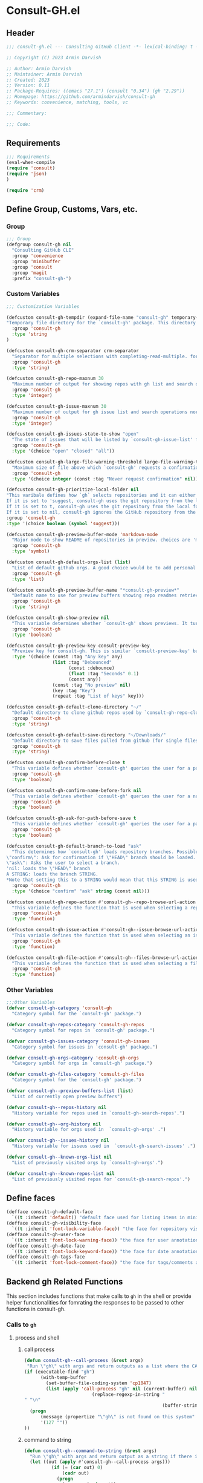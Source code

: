 #+PROPERTY: header-args:emacs-lisp :results none :mkdirp yes :link yes :tangle ./consult-gh.el

* Consult-GH.el
** Header
#+begin_src emacs-lisp
;;; consult-gh.el --- Consulting GitHub Client -*- lexical-binding: t -*-

;; Copyright (C) 2023 Armin Darvish

;; Author: Armin Darvish
;; Maintainer: Armin Darvish
;; Created: 2023
;; Version: 0.11
;; Package-Requires: ((emacs "27.1") (consult "0.34") (gh "2.29"))
;; Homepage: https://github.com/armindarvish/consult-gh
;; Keywords: convenience, matching, tools, vc

;;; Commentary:

;;; Code:

#+end_src
** Requirements
#+begin_src emacs-lisp
;;; Requirements
(eval-when-compile
(require 'consult)
(require 'json)
)

(require 'crm)

#+end_src

** Define Group, Customs, Vars, etc.
*** Group
#+begin_src emacs-lisp
;;; Group
(defgroup consult-gh nil
  "Consulting GitHub CLI"
  :group 'convenience
  :group 'minibuffer
  :group 'consult
  :group 'magit
  :prefix "consult-gh-")
#+end_src

*** Custom Variables
#+begin_src emacs-lisp
;;; Customization Variables

(defcustom consult-gh-tempdir (expand-file-name "consult-gh" temporary-file-directory)
"Temporary file directory for the `consult-gh' package. This directory is used for storing temporary files when pulling files for viewing"
  :group 'consult-gh
  :type 'string
)

(defcustom consult-gh-crm-separator crm-separator
  "Separator for multiple selections with completing-read-multiple. for more info see `crm-separator'. Uses crm-separator for default."
  :group 'consult-gh
  :type 'string)

(defcustom consult-gh-repo-maxnum 30
  "Maximum number of output for showing repos with gh list and search operations normally passed to \"--limit\" in the command line. The default is set to gh's default number which is 30"
  :group 'consult-gh
  :type 'integer)

(defcustom consult-gh-issue-maxnum 30
  "Maximum number of output for gh issue list and search operations normally passed to \"--limit\" in the command line. The default is set to gh's default number which is 30"
  :group 'consult-gh
  :type 'integer)

(defcustom consult-gh-issues-state-to-show "open"
  "The state of issues that will be listed by `consult-gh-issue-list' functions. This is what is passed to \"--state\" argument in the command line when runing `gh issue list`. The possible options are \"open\", \"closed\" or\"all\". The default value is, \"open\", the same s `gh` default value."
  :group 'consult-gh
  :type '(choice "open" "closed" "all"))

(defcustom consult-gh-large-file-warning-threshold large-file-warning-threshold
  "Maximum size of file above which `consult-gh' requests a confirmation for previewing, opening or saving the file. Default value is set by `large-file-warning-threshold'."
  :group 'consult-gh
  :type '(choice integer (const :tag "Never request confirmation" nil)))

(defcustom consult-gh-prioritize-local-folder nil
"This varibale defines how `gh` selects repositories and it can either be the symbol 'suggest or a a boolean.
If it is set to 'suggest, consult-gh uses the git repository from the local folder (a.k.a. `default-directory'), if any, as the initial-input value for commands such as `consult-gh-issue-list' or `consult-gh-find-file'.
If it is set to t, consult-gh uses the git repository from the local folder (a.k.a. `default-directory'), if any, instead of querying the user and if there is no GitHub repository in the current folder falls back on querying the user for those commands.
If it is set to nil, consult-gh ignores the GitHub repository from the local folder (a.k.a. `default-directory') and always queris the user to chose a repository for those commands."
:group 'consult-gh
:type '(choice boolean (symbol 'suggest)))

(defcustom consult-gh-preview-buffer-mode 'markdown-mode
  "Major mode to show README of repositories in preview. choices are 'markdown-mode or 'org-mode"
  :group 'consult-gh
  :type 'symbol)

(defcustom consult-gh-default-orgs-list (list)
  "List of default github orgs. A good choice would be to add personal accounts or frequently visited github accounts to this list"
  :group 'consult-gh
  :type 'list)

(defcustom consult-gh-preview-buffer-name "*consult-gh-preview*"
  "Default name to use for preview buffers showing repo readmes retrieved by \"gh repo view\"."
  :group 'consult-gh
  :type 'string)

(defcustom consult-gh-show-preview nil
  "This variable determines whether `consult-gh' shows previews. It turns previews on/off globally for all categories: repos, issues, files."
  :group 'consult-gh
  :type 'boolean)

(defcustom consult-gh-preview-key consult-preview-key
  "Preview key for consult-gh. This is similar `consult-preview-key' but explicitly for consult-gh and it is used by all categories: repos, issues, files in consult-gh. Commands that use this include `consult-gh-orgs', `consult-gh-search-repos', `consult-gh-issue-list',`consult-gh-find-file', and etc."
  :type '(choice (const :tag "Any key" any)
                 (list :tag "Debounced"
                       (const :debounce)
                       (float :tag "Seconds" 0.1)
                       (const any))
                 (const :tag "No preview" nil)
                 (key :tag "Key")
                 (repeat :tag "List of keys" key)))

(defcustom consult-gh-default-clone-directory "~/"
  "Default directory to clone github repos used by `consult-gh-repo-clone' and `consult-gh--repo-clone-action'."
  :group 'consult-gh
  :type 'string)

(defcustom consult-gh-default-save-directory "~/Downloads/"
  "Default directory to save files pulled from github (for single files and not cloning repositories) used by `consult-gh--files-save-file-action'."
  :group 'consult-gh
  :type 'string)

(defcustom consult-gh-confirm-before-clone t
  "This variable defines whether `consult-gh' queries the user for a path and a name before cloning a repo or uses the default directory and package name. It's useful to set this to nil when cloning multiple repos all at once frequently."
  :group 'consult-gh
  :type 'boolean)

(defcustom consult-gh-confirm-name-before-fork nil
  "This variable defines whether `consult-gh' queries the user for a name before forking a repo or uses the default repo name. By default it is set to nil."
  :group 'consult-gh
  :type 'boolean)

(defcustom consult-gh-ask-for-path-before-save t
  "This variable defines whether `consult-gh' queries the user for a path before saving a file or uses the default directory and `buffer-file-name'. It may be useful to set this to nil if saving multiple files all at once frequently."
  :group 'consult-gh
  :type 'boolean)

(defcustom consult-gh-default-branch-to-load "ask"
  "This determines how `consult-gh' loads repository branches. Possible Values are:
\"confirm\": Ask for confirmation if \"HEAD\" branch should be loaded. If the nswer is no, then the user gets to chose a different branch.
\"ask\": Asks the user to select a branch.
'nil: loads the \"HEAD\" branch
A STRING: loads the branch STRING.
,*Note that setting this to a STRING would mean that this STRING is used for any repository that is fetched with `consult-gh' and if the branch does not exist, it will cause an error. Therefore using a STRING is not recommended as a general case but in temporary settings where one is sure the branch exists on the repositories being fetched.*"
  :group 'consult-gh
  :type '(choice "confirm" "ask" string (const nil)))

(defcustom consult-gh-repo-action #'consult-gh--repo-browse-url-action
  "This variable defines the function that is used when selecting a repo. By default it is bound to `consult-gh--repo-browse-url-action', but can be changed to other actions such as `Consult-gh--repo-browse-files-action', `consult-gh--repo-view-action' `consult-gh--repo-clone-action', `consult-gh--repo-fork-action' or any other user-defined function that follows patterns similar to those."
  :group 'consult-gh
  :type 'function)

(defcustom consult-gh-issue-action #'consult-gh--issue-browse-url-action
  "This variable defines the function that is used when selecting an issue. By default it is bound to `consult-gh--issue-browse-url-action', but can be changed to other actions such as `consult-gh--issue-view-action' or similar user-defined custom actions."
  :group 'consult-gh
  :type 'function)

(defcustom consult-gh-file-action #'consult-gh--files-browse-url-action
  "This variable defines the function that is used when selecting a file. By default it is bound to `consult-gh--browse-files-url-action',but can be changed to other actions such as `consult-gh--files-view-action', `consult-gh--files-save-file-action', or similar user-defined custom actions"
  :group 'consult-gh
  :type 'function)
#+end_src

*** Other Variables
#+begin_src emacs-lisp
;;;Other Variables
(defvar consult-gh-category 'consult-gh
  "Category symbol for the `consult-gh' package.")

(defvar consult-gh-repos-category 'consult-gh-repos
  "Category symbol for repos in `consult-gh' package.")

(defvar consult-gh-issues-category 'consult-gh-issues
  "Category symbol for issues in `consult-gh' package.")

(defvar consult-gh-orgs-category 'consult-gh-orgs
  "Category symbol for orgs in `consult-gh' package.")

(defvar consult-gh-files-category 'consult-gh-files
  "Category symbol for the `consult-gh' package.")

(defvar consult-gh--preview-buffers-list (list)
  "List of currently open preview buffers")

(defvar consult-gh--repos-history nil
  "History variable for repos used in `consult-gh-search-repos'.")

(defvar consult-gh--org-history nil
  "History variable for orgs used in  `consult-gh-orgs' .")

(defvar consult-gh--issues-history nil
  "History variable for isseus used in  `consult-gh-search-issues' .")

(defvar consult-gh--known-orgs-list nil
  "List of previously visited orgs by `consult-gh-orgs'.")

(defvar consult-gh--known-repos-list nil
  "List of previously visited repos for `consult-gh-search-repos'.")
#+end_src

** Define faces
#+begin_src emacs-lisp
(defface consult-gh-default-face
  `((t :inherit 'default)) "default face used for listing items in minibuffer by `consult-gh'.")
(defface consult-gh-visibility-face
  `((t :inherit 'font-lock-variable-face)) "the face for repository visibility annotation in minibuffer by `consult-gh'. by default inherits from font-lock-variable-face")
(defface consult-gh-user-face
  `((t :inherit 'font-lock-warning-face)) "the face for user annotation in minibuffer by `consult-gh'. by default inherits from font-lock-warning-face")
(defface consult-gh-date-face
  `((t :inherit 'font-lock-keyword-face)) "the face for date annotation in minibuffer by `consult-gh'. by default inherits from font-lock-keyword-face")
(defface consult-gh-tags-face
  `((t :inherit 'font-lock-comment-face)) "the face for tags/comments annotation in minibuffer by `consult-gh'. by default inherits from font-lock-comment-face")
#+end_src

** Backend gh Related Functions
This section includes functions that make calls to =gh= in the shell or provide helper functionalities for fomrating the responses to be passed to other functions in consult-gh.

*** Calls to =gh=
**** process and shell
***** call process
#+begin_src emacs-lisp
(defun consult-gh--call-process (&rest args)
 "Run \"gh\" with args and return outputs as a list where the CAR is exit status (e.g. 0 means success and non-zero means error) and CADR is the output. If gh is not found we return '(127 \"\") and a message saying \"gh\" is not found."
(if (executable-find "gh")
      (with-temp-buffer
        (set-buffer-file-coding-system 'cp1047)
        (list (apply 'call-process "gh" nil (current-buffer) nil args)
                         (replace-regexp-in-string "" "\n"
                                                   (buffer-string))))
  (progn
      (message (propertize "\"gh\" is not found on this system" 'face 'warning))
      '(127 ""))
))

#+end_src
***** command to string
#+begin_src emacs-lisp
(defun consult-gh--command-to-string (&rest args)
  "Run \"gh\" with args and return output as a string if there is no error. If there are erros pass them to *Messages*."
  (let ((out (apply #'consult-gh--call-process args)))
          (if (= (car out) 0)
              (cadr out)
            (progn
              (message (cadr out))
              nil)
            )))
#+end_src
**** api calls
***** get json
#+begin_src emacs-lisp
(defun consult-gh--api-get-json (arg)
"Makes a github api call to get response in json format by passing the arg (e.g. a github api url) to \"gh api -H Accept:application/vnd.github+json\" command."
  (consult-gh--call-process "api" "-H" "Accept: application/vnd.github+json" arg))
#+end_src
***** json to table conversion
#+begin_src emacs-lisp
(defun consult-gh--api-json-to-hashtable (json &optional key)
"Converts a json object to a hashtable with lists for arrays and symbols for keys."
  (let ((json-object-type 'hash-table)
        (json-array-type 'list)
        (json-key-type 'keyword)
        (json-false :false))
    (if key
        (gethash key (json-read-from-string json))
      (json-read-from-string json))))
#+end_src
**** get login username
#+begin_src emacs-lisp
(defun consult-gh--get-current-username ()
"Gets the currently logged in user by running `gh api user` and returning the login field."
 (consult-gh--api-json-to-hashtable (cadr (consult-gh--api-get-json "user")) :login))
#+end_src
**** get GitHub repo name in the current directory
#+begin_src emacs-lisp
(defun consult-gh--get-repo-from-directory (&optional dir)
"Returns the full name of the GitHub repository in the current folder (a.k.a. `default-directory') in the format \"[HOST/]OWNER/REPO\" if any, otherwise returns nil."
(let* ((default-directory (or dir default-directory))
      (response (consult-gh--call-process "repo" "view" "--json" "nameWithOwner" "--jq" ".nameWithOwner")))
(if (eq (car response) 0)
    (if (not (string-empty-p (cadr response)))
    (string-trim (cadr response))
    nil)
  nil)
))
#+end_src
*** Formating Output
**** output string clean up
#+begin_src emacs-lisp
(defun consult-gh--output-cleanup (string)
"Remove non UTF-8 characters if any in the string. For example, this is used in `consult-gh--repo-clone-action' and `consult-gh--repo-fork-action' to clean up the string before passing it to other functions."
  (string-join
   (delq nil (mapcar (lambda (ch) (encode-coding-char ch 'utf-8 'unicode))
                     string))))
#+end_src
**** markdown to org-mode conversion
***** footnotes
#+begin_src emacs-lisp
(defun consult-gh--markdown-to-org-footnotes (&optional buffer)
"Convert markdown style footnotes to org-mode style footnotes by regexp replacements."
  (let ((buffer (or buffer (current-buffer))))
    (with-current-buffer buffer
      (save-mark-and-excursion
        (save-restriction
          (goto-char (point-max))
          (insert "\n")
          (while (re-search-backward "^\\[\\([^fn].*\\)\\]:" nil t)
            (replace-match "[fn:\\1] ")))))
    nil))
#+end_src

***** convert markers and emphasis
#+begin_src emacs-lisp
(defun consult-gh--markdown-to-org-emphasis (&optional buffer)
"Convert markdown style emphasis to org-mode style emphasis by regexp replacements."
  (let ((buffer (or buffer (current-buffer))))
    (with-current-buffer buffer
      (save-mark-and-excursion
        (save-restriction
          (goto-char (point-min))
          (when (re-search-forward "^-\\{2\\}$" nil t)
          (delete-char -2)
          (insert "=================================\n")
          (replace-regexp "\\(^[a-zA-Z]+:[[:blank:]]\\)" "#+\\1" nil 0 (point-marker) nil nil))
          (while (re-search-forward "#\\|\\*\\{1,2\\}\\(?1:.+?\\)\\*\\{1,2\\}|_\\{1,2\\}\\(?2:.+?\\)_\\{1,2\\}\\|`\\(?3:[^`].+?\\)`\\|```\\(?4:.*\n\\)\\(?5:[^`]*\\)```" nil t)
            (pcase (match-string-no-properties 0)
              ("#" (if (looking-at "#\\|[[:blank:]]")
                       (progn
                         (delete-char -1)
                         (insert "*"))))

              ((pred (lambda (el) (string-match-p "\\*\\{1\\}[^\\*]*?\\*\\{1\\}" el)))
               (replace-match "/\\1/"))

              ((pred (lambda (el) (string-match-p "\\*\\{2\\}.+?\\*\\{2\\}" el)))
               (replace-match "*\\1*"))

              ((pred (lambda (el) (string-match-p "_\\{1\\}[^_]*?_\\{1\\}" el)))
               (replace-match "/\\2/"))

              ((pred (lambda (el) (string-match-p "_\\{2\\}.+?_\\{2\\}" el)))
               (replace-match "*\\2*"))

              ((pred (lambda (el) (string-match-p "`[^`].+?`" el)))
               (replace-match "=\\3="))

              ((pred (lambda (el) (string-match-p "```.*\n[^`]*```" el)))
               (replace-match "#+begin_src \\4\n\\5\n#+end_src\n")))))))
    nil))
#+end_src
***** convert links
#+begin_src emacs-lisp
(defun consult-gh--markdown-to-org-links (&optional buffer)
"Convert markdown links to org-mode links by regexp replacements."
  (let ((buffer (or buffer (current-buffer))))
    (with-current-buffer buffer
      (save-mark-and-excursion
        (save-restriction
          (goto-char (point-min))
          (while (re-search-forward "\\[\\(?1:.+?\\)\\]\\[\\]\\{1\\}\\|\\[\\(?2:.[^\\[]+?\\)\\]\\[\\(?3:.[^\\[]+?\\)\\]\\{1\\}\\|\\[\\(?4:.+?\\)\\]\(#\\(?5:.+?\\)\)\\{1\\}\\|.\\[\\(?6:.+?\\)\\]\(\\(?7:[^#].+?\\)\)\\{1\\}" nil t)
            (pcase (match-string-no-properties 0)
              ((pred (lambda (el) (string-match-p "\\[.+?\\]\\[\\]\\{1\\}" el)))
               (replace-match "[fn:\\1]"))

              ((pred (lambda (el) (string-match-p "\\[.[^\\[]+?\\]\\[.[^\\[]+?\\]\\{1\\}" el)))
               (replace-match "\\2 [fn:\\3]"))

              ((pred (lambda (el) (string-match-p "\\[.+?\\]\(#.+?\)\\{1\\}" el)))
               (replace-match "[[*\\5][\\4]]"))

              ((pred (lambda (el) (string-match-p "!\\[.*\\]\([^#].*\)" el)))
               (replace-match "[[\\7][\\6]]"))

              ((pred (lambda (el) (string-match-p "[[:blank:]]\\[.*\\]\([^#].*\)" el)))
               (replace-match " [[\\7][\\6]]"))))

          (goto-char (point-min))
          (while
              (re-search-forward
               "\\[fn:\\(.+?\\)\\]\\{1\\}" nil t)
            (pcase (match-string 0)
              ((pred (lambda (el) (string-match-p "\\[fn:.+?[[:blank:]].+?\\]\\{1\\}" (substring-no-properties el))))
               (progn
                 (replace-regexp-in-region "[[:blank:]]" "_" (match-beginning 1) (match-end 1)))))))))
    nil))
#+end_src
***** convert everything
#+begin_src emacs-lisp
(defun consult-gh--markdown-to-org (&optional buffer)
  "Convert from markdown format to org-mode format. This is used for viewing repos (a.k.a. fetching README file of repos) if `consult-gh-preview-buffer-mode' is set to 'org-mode."
  (let ((buffer (or buffer (get-buffer-create consult-gh-preview-buffer-name))))
    (with-current-buffer buffer
      (consult-gh--markdown-to-org-footnotes buffer)
      (consult-gh--markdown-to-org-emphasis buffer)
      (consult-gh--markdown-to-org-links buffer)
      (org-mode)
      (org-table-map-tables 'org-table-align t)
      (org-fold-show-all)
      (goto-char (point-min))))
  nil)
#+end_src

** Backend Functions for Consult-GH

This section contains all the functions that are used by the front-end interactive commands organized by the category of items (e.g. branches, files, repos, issues, ...) or the =gh= commands (e.g. search) that they use.

Under each category we have subentries for different type of functions including but not limited to:
- *list function(s):* get a list of items (formatted as list of propertized stringsto pass to =consult--read= or =consult--multi=)
- *action function(s):* that are used as action functions to be called on selected candidates
- *narrow function(s):* define how narrowing would work for the items in this category
- *state/preview function(s):* define how a state function to pass to =consult--read= or =consult--multi=, mainly to achieve previews.
- *group function(s):* define how items are grouped for each category. For example when looking at files, we want to group them by the name of the repo and the branch that is being viewed.
- *annotate function(s)*: define annotations for the items in each category for example for repositories we want annotations for the user, date and visibility, and for issues we want repo, status, tags and date

Other functions can also be defined under apropriate subentries ddepending on the needs for each category.

*** buffers handling
everything to do with handling buffers (such as preview buffers) that are created by consult-gh.
#+begin_src emacs-lisp
(defun consult-gh-kill-preview-buffers ()
"Kill all open preview buffers stored in `consult-gh--preview-buffers-list'. It asks for confirmation if the buffer is modified and removes the buffers that are killed from the list."
  (interactive)
  (when consult-gh--preview-buffers-list
    (mapcar (lambda (buff) (if (buffer-live-p buff)
                             (kill-buffer buff))
               (unless (buffer-live-p buff)
                             (setq consult-gh--preview-buffers-list (delete buff consult-gh--preview-buffers-list)))
               ) consult-gh--preview-buffers-list)
    )
)

#+end_src
*** branches
This section deals with fetching branches of repositories by using github API e.g. =gh api repos/armindarvish/consult-gh/branches=
**** list branches
#+begin_src emacs-lisp
(defun consult-gh--files-get-branches (repo)
"List branches of a repository in json format by passing repo and \"branches\" to `consult-gh--api-get-json'."
  (consult-gh--api-get-json (concat "repos/" repo "/branches")))

(defun consult-gh--files-branches-hashtable-to-list (table repo)
"Converts a hashtable containing repository branches to a list of propertized text. The hashtable can for example be obtained by converting the json object from `consult-gh--files-get-branches' to a hashtable by using `consult-gh--api-json-to-hashtable'."
    (mapcar (lambda (item) (propertize (gethash :name item) ':repo repo ':branch (gethash :name item) ':url (gethash :url item))) table))

(defun consult-gh--files-branches-list-items (repo)
"Gets a lit of propertized text that contains information about branches of the repository repo on GitHub by using  `consult-gh--files-get-branches', `consult-gh--files-branches-hashtable-to-list' and `consult-gh--api-json-to-hashtable'."
(let ((response (consult-gh--files-get-branches repo)))
  (if (eq (car response) 0)
      (consult-gh--files-branches-hashtable-to-list (consult-gh--api-json-to-hashtable (cadr response)) repo)
    (message (cadr response)))))
#+end_src

*** files
This section deals with fetching file trees and file contents of repositories by using github API e.g. =gh api repos/armindarvish/consult-gh/git/trees/main:?recursive=1=
**** list files items
#+begin_src emacs-lisp
(defun consult-gh--files-get-trees (repo &optional branch)
"Gets a recursive git \"tree\" of repo and branch in json object format by using `consult-gh--api-get-json'. "
  (let ((branch (or branch "HEAD")))
  (consult-gh--api-get-json (concat "repos/" repo "/git/trees/" branch ":?recursive=1"))))

(defun consult-gh--files-table-to-list (table repo &optional branch)
"converts a hashtable containing git tree information of repo and branch to list of propertized texts formatted properly to be sent to  `consult-gh-find-file'."
   (let ((branch (or branch "HEAD")))
    (mapcar (lambda (item) (propertize (gethash :path item) ':repo repo ':branch branch ':url (gethash :url item) ':path (gethash :path item) ':size (gethash :size item))) table)))

(defun consult-gh--files-list-items (repo &optional branch)
"Fetches a list of files in repo and branch from GitHub. The format ois propertized text that include informaiton about the file generated by `consult-gh--files-table-to-list'. This list can be passed to `consult-gh-find-file'."
(let* ((branch (or branch "HEAD"))
       (response (consult-gh--files-get-trees repo branch))
       )
  (if (eq (car response) 0)
     (delete-dups (sort (consult-gh--files-table-to-list (consult-gh--api-json-to-hashtable (cadr response) :tree) repo branch) 'string<))
    (message (cadr response)))))

(defun consult-gh--files-nodirectory-items (repo &optional branch)
"Fetches a list of files in repo and branch from GitHub. The format ois propertized text that include informaiton about the file generated by `consult-gh--files-table-to-list'. This list can be passed to `consult-gh-find-file'."
(let* ((branch (or branch "HEAD"))
       (items (consult-gh--files-list-items repo branch))
       )
  (mapcar (lambda (item) (unless (get-text-property 0 :size item) (setq items (delete item items)))) items)
  items))

#+end_src
**** file contents
#+begin_src emacs-lisp
(defun consult-gh--files-get-content (url)
"Fetches the contents of file at url retrieved from github api by `consult-gh--api-get-json' and decodes it into raw text."
  (let* ((response (consult-gh--api-get-json url))
        (content (if (eq (car response) 0) (consult-gh--api-json-to-hashtable (cadr response) :content)
                   nil)))
    (if content
        (base64-decode-string content)
      "")))

#+end_src
**** narrow
#+begin_src emacs-lisp
(defun consult-gh--files-narrow (item)
"Create narrowing function for items in `consult-gh-find-file' by the first letter of the name of the user/organization. for example \"a\" will be used for narrowing to files in the repo \"armindarvish\\consult-gh\"."
  (if (stringp item)
    (cons (string-to-char (substring-no-properties item)) (substring-no-properties item))))
#+end_src
**** actions
***** browse trees url
#+begin_src emacs-lisp
(defun consult-gh--files-browse-url-action ()
"The action function that gets a candidate from `consult-gh-find-file' and opens the url of the file in a browser. To use this as the default action in `consult-gh-find-file', set `consult-gh-file-action' to #'consult-gh--files-browse-url-action."
(lambda (cand)
  (let* ((path (substring-no-properties (get-text-property 0 ':path cand)))
        (repo (substring-no-properties (get-text-property 0 ':repo cand)))
        (branch (substring-no-properties (get-text-property 0 ':branch cand)))
        (url (concat (string-trim (consult-gh--command-to-string "browse" "--repo" repo "--no-browser")) "/blob/" branch "/" path)))
        (browse-url url))))
#+end_src
***** view file
#+begin_src emacs-lisp
(defun consult-gh--files-view (repo path url &optional no-select tempdir)
  "The action function that gets the \"path\" to a file within a \"repo\" and the \"url\" of the file on GitHub API and puts the contents in a temporary file buffer. It fethces the content from Github by `consult-gh--files-get-content' and insert it into a temporary file stored under `consult-gh-tempdir' in apropriate subdirectories for repo and branch. If the optional input no-select is nil, it switches to the buffer by find-file, otherwise it does not swith-to-buffer and only returns the name of the buffer.

repo is name of the repo in the format \"arimindarvish//consult-gh\"
path is the realtive path of the file to the root of repo
url is the url of the file as retrieved from GitHub API
no-select is aboolean for whether to swith-to-buffer or not
tempdir is the directory where the temporary file is saved

Output is the buffer visiting the file."
  (let* ((tempdir (or tempdir consult-gh-tempdir))
         (prefix (concat (file-name-sans-extension  (file-name-nondirectory path))))
         (suffix (concat "." (file-name-extension path)))
         (temp-file (expand-file-name path tempdir))
         (text (consult-gh--files-get-content url)))
         (make-directory (file-name-directory temp-file) t)
         (with-temp-file temp-file
           (insert text)
           (set-buffer-file-coding-system 'raw-text)
           )
         (if no-select
             (find-file-noselect temp-file)
           (progn
             (find-file temp-file)
            (add-to-list 'consult-gh--preview-buffers-list (current-buffer)))
         )))

(defun consult-gh--files-view-action ()
  "Default action to run on selected item in `consult-gh'."
  (lambda (cand)
    (let* ((repo (get-text-property 0 ':repo cand))
           (path (get-text-property 0 ':path cand))
           (url (get-text-property 0 ':url cand))
           (file-p (or (file-name-extension path) (get-text-property 0 ':size cand)))
           (file-size (and file-p (get-text-property 0 ':size cand)))
           (confirm t))
      (when (>= file-size consult-gh-large-file-warning-threshold)
        (if (yes-or-no-p (format "File is %s Bytes. Do you really want to load it?" file-size))
         (setq confirm t)
       (setq confirm nil)))
      (if (and file-p confirm)
          (consult-gh--files-view repo path url)
      ))))

#+end_src
***** save file
#+begin_src emacs-lisp
(defun consult-gh--files-save-file-action ()
  "The action function that gets a selection from `consult-gh-find-file' and saves it. If `consult-gh-ask-for-path-before-save' is non-nil, it queries the user for the path the file should be saved at otherwise it saves the file under `consult-gh-default-save-directory' with the buffer-file-name as the name of the file."
(lambda (cand)
    (let* ((repo (get-text-property 0 ':repo cand))
           (path (get-text-property 0 ':path cand))
           (url (get-text-property 0 ':url cand))
           (file-p (or (file-name-extension path) (get-text-property 0 ':size cand)))
           (filename (and file-p (file-name-nondirectory path)))
           (file-size (and file-p (get-text-property 0 ':size cand)))
           (confirm t)
           (targetpath (if consult-gh-ask-for-path-before-save
                           (file-truename (read-file-name "Save As: " consult-gh-default-save-directory filename nil filename))
                         consult-gh-default-save-directory)))
   (when (>= file-size consult-gh-large-file-warning-threshold)
     (if (yes-or-no-p (format "File is %s Bytes. Do you really want to load it?" file-size))
         (setq confirm t)
       (setq confirm nil)))
(let ((buffer (and file-p (consult-gh--files-view repo path url t))))
      (if (and file-p confirm)
    (save-mark-and-excursion
      (save-restriction
        (with-current-buffer buffer
          (write-file targetpath t))
        )))))))

#+end_src
**** group
#+begin_src emacs-lisp
(defun consult-gh--files-group (cand transform)
"Grouping function for the list of items in `consult-gh-find-file'. It groups files by the name of the repository and the branch in the format \"user//repo[@branch]\"ve.g. \"armindarvish\\consult-gh[@main]\"."
  (let ((name (concat (get-text-property 0 ':repo cand) "[@" (get-text-property 0 ':branch cand) "]")))
           (if transform (substring cand) name)))
#+end_src

**** preview / state
***** state
#+begin_src emacs-lisp
(defun consult-gh--files-preview ()
"The state function used in `consult-gh-find-file'. It creates a preview buffer for the file at point selected in the consult-gh-find-file minibuffer. It fetches the contents of the file from GitHub by `consult-gh--files-get-content' and puts the content as raw text in a temporary buffer then runs `consult--buffer-preview' on that buffer.
For more info on state functions refer to `consult''s manual, and particularly `consult--read' and documentation and various consult state functions such as `consult--file-state'."
  (lambda (action cand)
    (let* ((preview (consult--buffer-preview))
           )
      (pcase action
        ('preview
         (if cand
             (let* ((repo (get-text-property 0 ':repo cand))
                    (path (get-text-property 0 ':path cand))
                    (branch (get-text-property 0 ':branch cand))
                    (url (get-text-property 0 ':url cand))
                    (file-p (or (file-name-extension path) (get-text-property 0 ':size cand)))
                    (file-size (and file-p (get-text-property 0 ':size cand)))
                    (confirm (if (and file-p (>= file-size consult-gh-large-file-warning-threshold))
                                 (yes-or-no-p (format "File is %s Bytes. Do you really want to load it?" file-size))
                               t))
                    (tempdir (expand-file-name (concat repo "/" branch) consult-gh-tempdir))
                    (prefix (concat (file-name-sans-extension  (file-name-nondirectory path))))
                    (suffix (concat "." (file-name-extension path)))
                    (temp-file (expand-file-name path tempdir))
                    (_ (and file-p confirm (make-directory (file-name-directory temp-file) t)))
                    (text (and file-p confirm (consult-gh--files-get-content url)))
                    (_ (and file-p confirm (with-temp-file temp-file (insert text) (set-buffer-file-coding-system 'raw-text)
                                                   )))
                    (buffer (or (and file-p confirm (with-temp-buffer (find-file-noselect temp-file t))) nil)))
               (add-to-list 'consult-gh--preview-buffers-list buffer)
               (funcall preview action
                        (and
                         cand
                         buffer
                         ))) ()))
        ))))

#+end_src
**** annotate
#+begin_src emacs-lisp
(defun consult-gh--files-annotate ()
"Annotate each file in `consult-gh-find-file' by size of the file. For more info on annotation refer to `consult''s manual, particularly 'consult--read' and `consult--read-annotate' documentation."
(lambda (cand)
  (if-let* ((size (get-text-property 0 :size cand))
            (size (format "%s Bytes" size)))
      (progn
        (setq size (propertize size 'face 'consult-gh-visibility-face))
        (format "\t%s" size)
     )
   nil)
  ))
#+end_src

*** repo
This section deals with fetching repos belonging to a user or organization e.g. =gh repo list armindarvish=
**** repo list (of a user or org)
Define functions to fetch list of repos
#+begin_src emacs-lisp
(defun consult-gh--repo-list (org)
"Get a list of repos of \"organization\" org and format each as a text with properties to pass to consult. It fetches a list of repos by runing \"gh repo list org\" and returns a list of propertized strings containing name of repos and their information such as visibility date updated, etc.

org is the name of a github account in string format e.g. \"armindarvish\"."
  (let* ((maxnum (format "%s" consult-gh-repo-maxnum))
         (repolist  (or (consult-gh--command-to-string "repo" "list" org "--limit" maxnum) ""))
         (repos (mapcar (lambda (s) (string-split s "\t")) (split-string repolist "\n"))))

    (remove "" (mapcar (lambda (src) (propertize (car src) ':repo (car src) ':user (car (string-split (car src) "\/")) ':description (cadr src) ':visible (cadr (cdr src)) ':version (cadr (cdr (cdr src))))) repos)))
    )
#+end_src
**** actions
In this section we define action functions that cna be run on a repository candidate for example cloning, forking, viewing files, viewing issues, etc.
***** browse repo url
#+begin_src emacs-lisp
(defun consult-gh--repo-browse-url-action ()
"The action function that gets a repo candidate for example from `consult-gh-search-repos' and opens the url of the repo on github in a browser. To use this as the default action in `consult-gh-search-repos', set `consult-gh-repo-action' to #'consult-gh--repo-browse-url-action."
(lambda (cand)
  (let* ((response (consult-gh--call-process "browse" "--repo" (substring-no-properties cand) "--no-browser"))
        (url (string-trim (cadr response))))
    (if (eq (car response) 0)
        (browse-url url)
      (message url))
)))
#+end_src
***** view repo
#+begin_src emacs-lisp
(defun consult-gh--repo-view (repo &optional buffer)
  "This function accepts a repo name and an optional buffer as input arguments and shows the preview of the repo (a.k.a. the README file) in that buffer. It fethces the preview from Github by `gh repo view name-or-repo` using `consult-gh--call-process'. Then puts the response as raw text in the buffer defined by optional input arg `buffer` or in the buffer by `consult-gh-preview-buffer-name'. If `consult-gh-preview-buffer-mode' is set to either 'markdown-mode or 'org-mode, it sets the major mode of the buffer accordingly otherwise it shows the raw text in fundamental-mode.
repo is the name of the repository to be previewed.
buffer is an optional buffer the preview should be shown in.
"
(let ((buffer (or buffer (get-buffer-create consult-gh-preview-buffer-name)))
        (text (cadr (consult-gh--call-process "repo" "view" repo))))
    (with-current-buffer buffer
      (erase-buffer)
      (insert text)
      (goto-char (point-min-marker))
      (pcase consult-gh-preview-buffer-mode
        ('markdown-mode
         (if (featurep 'markdown-mode)
             (progn
             (require 'markdown-mode)
             (markdown-mode)
             (markdown-display-inline-images))
             (message "markdown-mode not available")))
        ('org-mode
         (let ((org-display-remote-inline-images 'download))
         (consult-gh--markdown-to-org buffer)
         ))
        (_ ()))
      )
    ))

(defun consult-gh--repo-view-action ()
  "The action function that gets a repo candidate for example from `consult-gh-search-repos' and opens a preview in an emacs buffer using `consult-gh--repo-view'."
  (lambda (cand)
    (let* ((repo (substring-no-properties cand))
          (buffername (concat (string-trim consult-gh-preview-buffer-name "" "*") ":" repo "*")))
      (consult-gh--repo-view repo)
      (switch-to-buffer (get-buffer-create consult-gh-preview-buffer-name))
      (rename-buffer buffername t)
      )))

#+end_src
***** browse files
#+begin_src emacs-lisp
(defun consult-gh--repo-browse-files-action ()
  "The action function that gets a repo candidate for example from `consult-gh-search-repos' and opens the file contents by runing `consult-gh-find-file'."
  (lambda (cand)
    (let* ((repo (get-text-property 0 ':repo cand)))
      (consult-gh-find-file (list repo))
      )))

#+end_src
***** clone
#+begin_src emacs-lisp
(defvar consult-gh-repo-post-clone-hook nil
"Function(s) called after `consult-gh--repo-clone'.
Full path of the cloned repo is passed to these functions as input arg.")

(defun consult-gh--repo-clone (repo name targetdir &rest args)
"This is an internal function for non-interactive use. For interactive use see `consult-gh-repo-clone'. It clones the repository defined by `repo` to targetdir/name path by runing `gh clone repo ...`."
  (consult-gh--command-to-string "repo" "clone" (format "%s" repo) (expand-file-name name targetdir))
  (run-hook-with-args 'consult-gh-repo-post-clone-hook (expand-file-name name targetdir))
   (message (format "repo %s was cloned to %s" (propertize repo 'face 'font-lock-keyword-face) (propertize (expand-file-name name targetdir) 'face 'font-lock-type-face)))
   (let ((inhibit-message t))
   (expand-file-name name targetdir))
  )

(defun consult-gh--repo-clone-action ()
"The action function that gets a repo candidate for example from `consult-gh-search-repos' and clones the repository using `consult-gh-repo-clone'. If `consult-gh-confirm-before-clone' is nil it runs the internal non-interacctive function `consult-gh--repo-clone' that clones the directory in `consult-gh-default-clone-directory'."
  (lambda (cand)
    (let* ((reponame  (consult-gh--output-cleanup (string-trim (substring-no-properties cand))))
         (package (car (last (split-string reponame "\/"))))
         )
    (if consult-gh-confirm-before-clone
        (let* ((targetdir (read-directory-name (concat "Select Directory for " (propertize (format "%s: " reponame) 'face 'font-lock-keyword-face)) (or consult-gh-default-clone-directory default-directory)))
        (name (read-string "name: " package)))
          (consult-gh--repo-clone reponame package targetdir))
      (consult-gh--repo-clone reponame package consult-gh-default-clone-directory))
    )))
#+end_src

***** fork
#+begin_src emacs-lisp

(defvar consult-gh-repo-post-fork-hook nil
"Function(s) called after `consult-gh--repo-fork'.
Full name of the forked repo e.g. \"armindarvish/consult-gh\" is passed to these functions as input arg.")

(defun consult-gh--repo-fork (repo &optional name)
"This is an internal function for non-interactive use. For interactive uses see `consult-gh-repo-fork'. It forks the repository defined by `repo` to the current user account logged in with `gh` command line tool."
(let* ((package (car (last (split-string repo "\/"))))
      (name (or name package))
      (forkrepo (concat (consult-gh--get-current-username) "/" name)))
(consult-gh--command-to-string "repo" "fork" (format "%s" repo) "--fork-name" name)
(message (format "repo %s was forked to %s" (propertize repo 'face 'font-lock-keyword-face) (propertize forkrepo 'face 'font-lock-warning-face)))
(run-hook-with-args 'consult-gh-repo-post-fork-hook forkrepo)
  (let ((inhibit-message t))
    forkrepo)
))


(defun consult-gh--repo-fork-action ()
"The action function that gets a repo candidate for example from `consult-gh-search-repos' and forks the repository to current user's github account (the account logged in with `gh` command line tool)."
  (lambda (cand)
     (let* ((reponame  (consult-gh--output-cleanup (string-trim (substring-no-properties cand)))))
      (consult-gh--repo-fork reponame)
    )))


#+end_src

**** group
#+begin_src emacs-lisp
(defun consult-gh--repo-group (cand transform)
"Grouping function for the list of items in `consult-gh-search-repos'. It groups repos by the name of the repository e.g. \"armindarvish\"."
  (let ((name (car (string-split (substring cand) "\/"))))
           (if transform (substring cand) name)))
#+end_src

**** preview / state
***** state
#+begin_src emacs-lisp
(defun consult-gh--repo-preview ()
"The preview function used in `consult-gh-search-repos'. It creates a preview buffer for the currrent repo at point selected in the consult-gh-search-repos minibuffer and shows the preview (a.k.a. the README file) of the repo at point. It fetches the preview from GitHub by `consult-gh--repo-view' and puts the content in a temporary buffer as defined by `consult-gh-preview-buffer-name' then runs `consult--buffer-preview' on that buffer.
For more info on state functions refer to `consult''s manual, and particularly `consult--read' and documentation and various consult state functions such as `consult--file-state'."
  (lambda (action cand)
    (let ((preview (consult--buffer-preview)))
      (if cand
          (pcase action
            ('preview
             (let ((repo (substring-no-properties cand))
                   (buffer (get-buffer-create consult-gh-preview-buffer-name)))
               (add-to-list 'consult-gh--preview-buffers-list buffer)
               (consult-gh--repo-view repo buffer)
               (funcall preview action
                        (and
                         cand
                         buffer
                         )
                        ))
             )
            )
        ))))

#+end_src
**** narrow
#+begin_src emacs-lisp
(defun consult-gh--repo-narrow (item)
"Create narrowing function for items in `consult-gh-search-repos' by the first letter of the name of the user/organization. for example `a` will be used for narrowing to the repo \"armindarvish\\consult-gh\"."
  (if (stringp item)
    (cons (string-to-char (substring-no-properties item)) (substring-no-properties item))))
#+end_src
**** annotate
#+begin_src emacs-lisp
(defun consult-gh--repo-annotate ()
"Annotate each file in `consult-gh-search-repos' by the name of the user/owner, repo visibility (e.g. public or private) and the date the repo has been updated last. For more info on annotation refer to `consult''s manual, particularly 'consult--read' and `consult--read-annotate' documentation."
(lambda (cand)
  (if-let ((user (format "%s" (get-text-property 0 :user cand)))
         (visible (format "%s" (get-text-property 0 :visible cand)))
         (date (format "%s" (get-text-property 0 :version cand))))

      (progn
        (setq user (propertize user 'face 'consult-gh-user-face)
              visible (propertize visible 'face 'consult-gh-visibility-face)
              date (propertize date 'face 'consult-gh-date-face))
        (format "%s\t%s\t%s" user visible date)
     )
    nil)
))
#+end_src

*** search
This section deals with searching repos in github e.g. =gh search repos armindarvish/consult-gh=
**** search repos
#+begin_src emacs-lisp
(defun consult-gh--search-repos (repo)
"Search for repos with \"gh search repos\" and return a list of items each formatted with properties to pass to consult."
  (let* ((maxnum (format "%s" consult-gh-repo-maxnum))
         (repolist  (or (consult-gh--command-to-string "search" "repos" repo "--limit" maxnum) ""))
         (repos (mapcar (lambda (s) (string-split s "\t")) (split-string repolist "\n"))))
    (remove "" (mapcar (lambda (src) (propertize (car src) ':repo (car src) ':user (car (string-split (car src) "\/")) ':description (cadr src) ':visible (cadr (cdr src)) ':version (cadr (cdr (cdr src))))) repos)))
    )
#+end_src
**** search issues
#+begin_src emacs-lisp
(defun consult-gh--search-issues (search &optional repo)
"Search for repos with \"gh search repos\" and return a list of items each formatted with properties to pass to consult."
  (let* ((maxnum (format "%s" consult-gh-issue-maxnum))
         (state consult-gh-issues-state-to-show)
         (repo (or repo ""))
         (issuelist  (if (equal state "all")
                         (or (string-join `(,(consult-gh--command-to-string "search" "issues" search "--repo" repo "--limit" maxnum "--state" "open") ,(consult-gh--command-to-string "search" "issues" search "--repo" repo "--limit" maxnum "--state" "closed")) "\n") "")
                       (or (consult-gh--command-to-string "search" "issues" search "--repo" repo "--limit" maxnum "--state" state) "")))
         (issues (mapcar (lambda (s) (string-split s "\t")) (remove "" (split-string issuelist "\n")))))
    (remove ":" (remove "" (mapcar (lambda (src) (propertize (concat (cadr src) ":" (cadr (cdr (cdr  src)))) ':issue (string-trim (cadr src) "#") ':repo (car src) ':status (cadr (cdr src)) ':description (cadr (cdr (cdr  src))) ':tags (cadr (cdr (cdr (cdr src)))) ':date (cadr (cdr (cdr (cdr (cdr src))))))) issues))
   )
))
#+end_src
*** issue
This section deals with listing and viewing issues of repos e.g. =gh issue --repo armindarvish/consult-gh list=
**** issue list
#+begin_src emacs-lisp
(defun consult-gh--issue-list (repo)
"Get a list of issues of the repository `repo` and format each as a text with properties to pass to `consult-gh-issue-list'. It fetches a list of issues by runing \"gh issuee --repo name-of-repo list\" and returns a list of propertized strings containing title of issue name of the repo and other relevant information such as discription tags and date of the issue, etc.

repo is the name of the repository for which the issues should be listed in a string format e.g. \"armindarvish\\consult-gh\"."
  (when-let* ((maxnum (format "%s" consult-gh-issue-maxnum))
         (issueslist (consult-gh--command-to-string "issue" "--repo" repo "list" "--limit" maxnum "--state" consult-gh-issues-state-to-show))
         (issues (and issueslist (mapcar (lambda (s) (string-split s "\t")) (split-string issueslist "\n")))))
    (if issues
    (remove ":" (remove "" (mapcar (lambda (src) (propertize (concat (car src) ":" (cadr (cdr src))) ':issue (string-trim (car src) "#") ':repo repo ':status (cadr src) ':description (cadr (cdr src)) ':tags (cadr (cdr (cdr src))) ':date (cadr (cdr (cdr (cdr src)))))) issues))
   ) (progn (message (concat "consult-gh: no issues of state " (propertize (format "%s" consult-gh-issues-state-to-show) 'face 'warning) (format " in repo: %s" repo))) nil))
    ))
#+end_src

**** actions
In this section we define action functions that cna be run on a issue candidate for example opening it in a browser or viewing it inside an emacs buffer.
***** browse issue url
#+begin_src emacs-lisp
(defun consult-gh--issue-browse-url-action ()
"The action function that gets an issue candidate for example from `consult-gh-issue-list' and opens the url of the issue on github in a browser. To use this as the default action in `consult-gh-issue-list', set `consult-gh-issue-action' to #'consult-gh--issue-browse-url-action."
(lambda (cand)
  (consult-gh--call-process "issue" "view" "--repo" (substring-no-properties (get-text-property 0 :repo cand))  "--web" (substring-no-properties (get-text-property 0 :issue cand)))
  ))
#+end_src
***** view issue
#+begin_src emacs-lisp
(defun consult-gh--issue-view (repo issue &optional buffer)
  "This function accepts a repo name and an issue number plus an optional buffer as input arguments and shows the preview of the issue (title and description) in that buffer. It fethces the preview from Github by `gh issue view --repo name-or-repo view --issue-number` using `consult-gh--call-process'. Then puts the response as raw text in the buffer defined by optional input arg `buffer` or in the buffer by `consult-gh-preview-buffer-name'. If `consult-gh-preview-buffer-mode' is set to either 'markdown-mode or 'org-mode, it sets the major mode of the buffer accordingly otherwise it shows the raw text in fundamental-mode.
repo is the name of the repository where the issue belongs.
issue is the issue number
buffer is an optional buffer the preview should be shown in.
"
  (let ((buffer (or buffer (get-buffer-create consult-gh-preview-buffer-name)))
        (text (cadr (consult-gh--call-process "issue" "--repo" repo "view" issue))))
    (with-current-buffer buffer
      (erase-buffer)
      (insert text)
      (goto-char (point-min-marker))
      (pcase consult-gh-preview-buffer-mode
        ('markdown-mode
         (if (featurep 'markdown-mode)
             (progn
             (markdown-mode)
             (markdown-display-inline-images))
             (message "markdown-mode not available")))
        ('org-mode
         (let ((org-display-remote-inline-images 'download))
         (consult-gh--markdown-to-org buffer)
         ))
        (_ ()))
      )
    ))

(defun consult-gh--issue-view-action ()
   "The action function that gets an issue candidate for example from `consult-gh-issue-list' and opens a preview in an emacs buffer using `consult-gh--issue-view'."
  (lambda (cand)
    (let* ((repo (substring (get-text-property 0 :repo cand)))
          (issue (substring (get-text-property 0 :issue cand)))
          (buffername (concat (string-trim consult-gh-preview-buffer-name "" "*") ":" repo "/issues/" issue "*")))
      (consult-gh--issue-view repo issue)
      (switch-to-buffer (get-buffer-create consult-gh-preview-buffer-name))
      (rename-buffer buffername t)
      )))
#+end_src

**** preview / state
***** state
#+begin_src emacs-lisp
(defun consult-gh--issue-preview ()
"The preview function used in `consult-gh-issue-list'. It creates a preview buffer for the current issue at point selected in the consult-gh-issue-list minibuffer and shows the preview of the issue. It fetches the preview from GitHub by `consult-gh--issue-view' and puts the content in the temporary `consult-gh-preview-buffer-name' buffer then runs `consult--buffer-preview' on that buffer.
For more info on state functions refer to `consult''s manual, and particularly `consult--read' and documentation and various consult state functions such as `consult--file-state'."
  (lambda (action cand)
    (let ((preview (consult--buffer-preview)))
      (if cand
          (pcase action
            ('preview
             (let ((repo (substring (get-text-property 0 :repo cand)))
                   (issue (substring (get-text-property 0 :issue cand)))
                   (buffer (get-buffer-create consult-gh-preview-buffer-name)))
               (add-to-list 'consult-gh--preview-buffers-list buffer)
               (consult-gh--issue-view repo issue buffer)
               (funcall preview action
                        (and
                         cand
                         buffer
                         )
                        ))
             )
            )
        ))))
#+end_src
**** group
#+begin_src emacs-lisp
(defun consult-gh--issue-group (cand transform)
"Grouping function for the list of items in `consult-gh-issue-list'. It groups issues by the status of the issue e.g. \"Open\"."
(let ((name (substring (get-text-property 0 :repo cand))))
           (if transform (substring cand) name)))
#+end_src
**** annotate
#+begin_src emacs-lisp
(defun consult-gh--issue-annotate ()
"Annotate each file in `consult-gh-issue-list' by the name of the repo, the status of the issue (e.g. open or close), tags and the date of the issue. For more info on annotation refer to `consult''s manual, particularly 'consult--read' and `consult--read-annotate' documentation."
(lambda (cand)
  ;; (format "%s" cand)
  (if-let ((repo (format "%s" (get-text-property 0 :repo cand)))
         (status (format "%s" (get-text-property 0 :status cand)))
         (tags (format "%s" (get-text-property 0 :tags cand)))
         (date (format "%s" (get-text-property 0 :date cand))))
      (progn
        (setq status (propertize status 'face 'consult-gh-user-face)
              tags (propertize tags 'face 'consult-gh-visibility-face)
              date (propertize date 'face 'consult-gh-date-face))
        (format "%s\t%s\t%s\t%s" status repo tags date)
     )
    nil)
))
#+end_src

** Source Entries for Consult-GH (Bridge between Backend and Frontend)
Here we define consult-sources to pass to the front-end interactive commands. These act as the bridge between the backend and the frontend and are organized per functionality they provide for the frontend interactive commands.

*** list repos of users or org
#+begin_src emacs-lisp
(defun consult-gh--make-source-from-org  (org)
"Create a source for consult from the repos of the organization to use in `consult-gh-orgs'. It fethces the list by using `consult-gh--repo-list' which in turn uses `gh repo list name-of-the-org`. This is used by the interactive command `consult-gh-orgs'
For more info on consult dources see `consult''s manual for example documentaion on `consult--multi' and `consult-buffer-sources'."
                  `(:narrow ,(consult-gh--repo-narrow org)
                    :category 'consult-gh-orgs
                    :items  ,(consult-gh--repo-list org)
                    :face 'consult-gh-default-face
                    :action ,(funcall consult-gh-repo-action)
                    :annotate ,(consult-gh--repo-annotate)
                    :state ,(and consult-gh-show-preview #'consult-gh--repo-preview)
                    :defualt t
                    :history t
                    :sort t
                    ))
#+end_src
*** search for repos by search term
#+begin_src emacs-lisp
(defun consult-gh--make-source-from-search-repo  (repo)
"Create a source for consult from the repos return by search GitHub for `repo` by using `consult-gh--search-repos' which in turn uses `gh search repos name-of-the-repo`. This is used by the interactive command `consult-gh-search-repos'.
For more info on consult dources see `consult''s manual for example documentaion on `consult--multi' and `consult-buffer-sources'."
                  `(:narrow ,(consult-gh--repo-narrow repo)
                    :category 'consult-gh-repos
                    :items  ,(consult-gh--search-repos repo)
                    :face 'consult-gh-default-face
                    :action ,(funcall consult-gh-repo-action)
                    :annotate ,(consult-gh--repo-annotate)
                    :state ,(and consult-gh-show-preview #'consult-gh--repo-preview)
                    :default t
                    :history t
                    :sort t
                    ))
#+end_src
*** search issues of particular repos
#+begin_src emacs-lisp
(defun consult-gh--make-source-from-search-issues (search &optional repo)
"Create a source for consult from the issues retrieved by fetching all the issues of the `repo` from GitHub by using `consult-gh--issue-list' which in turn uses `gh search issues --repo name-of-the-repo`. This is used by the interactive command `consult-gh-issue-list'.
For more info on consult dources see `consult''s manual for example documentaion on `consult--multi' and `consult-buffer-sources'."
(let ((repo (or repo "")))
                  `(:category 'consult-gh-issues
                    :items  ,(consult-gh--search-issues search repo)
                    :face 'consult-gh-default-face
                    :action ,(funcall consult-gh-issue-action)
                    :annotate ,(consult-gh--issue-annotate)
                    :state ,(and consult-gh-show-preview #'consult-gh--issue-preview)
                    :default t
                    :history t
                    :sort t
                    )))
#+end_src
*** list issues of particular repos
#+begin_src emacs-lisp
(defun consult-gh--make-source-from-issues (repo)
"Create a source for consult from the issues retrieved by fetching all the issues of the `repo` from GitHub by using `consult-gh--issue-list' which in turn uses `gh search issues --repo name-of-the-repo`. This is used by the interactive command `consult-gh-issue-list'.
For more info on consult dources see `consult''s manual for example documentaion on `consult--multi' and `consult-buffer-sources'."
                  `(:category 'consult-gh-issues
                    :items  ,(consult-gh--issue-list repo)
                    :face 'consult-gh-default-face
                    :action ,(funcall consult-gh-issue-action)
                    :annotate ,(consult-gh--issue-annotate)
                    :state ,(and consult-gh-show-preview #'consult-gh--issue-preview)
                    :default t
                    :history t
                    :sort t
                    ))
#+end_src
*** list file trees of particular repos
#+begin_src emacs-lisp
(defun consult-gh--make-source-from-files  (repo &optional branch)
"Create a source for consult from the file tree retrieved by fetching all the files of the `repo` under the specified `branch` using `consult-gh--files-list-items' which in turn uses `gh api ...` to get the file tree. This is used by the interactive command `consult-gh-find-file'.
For more info on consult dources see `consult''s manual for example documentaion on `consult--multi' and `consult-buffer-sources' or `consult-dir-sources' ."
                  `(:narrow ,(consult-gh--files-narrow repo)
                    :category 'consult-files
                    :items  ,(consult-gh--files-nodirectory-items repo branch)
                    :face 'consult-gh-default-face
                    :action ,(funcall consult-gh-file-action)
                    :annotate ,(consult-gh--files-annotate)
                    :state ,(and consult-gh-show-preview #'consult-gh--files-preview)
                    :default t
                    :history t
                    :sort t
                    ))
#+end_src
** Frontend Consult-GH Interactive Commands
These define the main interactive commands that the user will be using. For each interactive command we have a subentry and we can make further subentries if needed.
*** consult-gh--read
This section defines functions that are used to get input from user without consult
**** consult-gh--read-orgs
#+begin_src emacs-lisp
(defun consult-gh--read-orgs (candidates)
"Runs the interactive command in the minibuffer that queries the user for name of organizations (a.k.a. GitHub usernames) of interest to pass to other interactive commands such as `consult-gh-orgs'."

  (let ((crm-separator consult-gh-crm-separator))
(completing-read-multiple "Search GitHub Users/Organization: " (lambda (string predicate action)
         (if (eq action 'metadata)
             '(metadata (category . consult-gh-orgs))
           (complete-with-action
            action candidates string predicate))) nil nil nil 'consult-gh--org-history nil t)
))
#+end_src
**** consult-gh--read-search-repos
#+begin_src emacs-lisp
(defun consult-gh--read-search-repos (candidates)
"Runs the interactive command in the minibuffer that queries the user for name of repos of interest to pass to other interactive commands such as `consult-gh-search-repos'."
  (let ((crm-separator consult-gh-crm-separator))
(completing-read-multiple "Search GitHub Repositories: " (lambda (string predicate action)
         (if (eq action 'metadata)
             '(metadata (category . consult-gh-repos))
           (complete-with-action
            action candidates string predicate))) nil nil nil nil nil t)))

#+end_src
**** consult-gh--read-repo-name
#+begin_src emacs-lisp
(defun consult-gh--read-repo-name (&optional candidates)
  (let ((crm-separator consult-gh-crm-separator)
        (candidates (or candidates (delete-dups consult-gh--known-repos-list) (list)))
        (repo-from-current-dir (consult-gh--get-repo-from-directory)))
    (pcase consult-gh-prioritize-local-folder
      ('suggest
       (if repo-from-current-dir
           (or (delete-dups (completing-read-multiple "Repo(s) in OWNER/REPO format (e.g. armindarvish/consult-gh): " (lambda (string predicate action)
         (if (eq action 'metadata)
             '(metadata (category . consult-gh-repos))
           (complete-with-action
            action candidates string predicate))) nil nil repo-from-current-dir consult-gh--repos-history nil t)) '(""))
         (or (delete-dups (completing-read-multiple "Repo(s) in OWNER/REPO format (e.g. armindarvish/consult-gh): " (lambda (string predicate action)
         (if (eq action 'metadata)
             '(metadata (category . consult-gh-repos))
           (complete-with-action
            action candidates string predicate))) nil nil nil consult-gh--repos-history nil t)) '(""))))
      ('nil
       (or (delete-dups (completing-read-multiple "Repo(s) in OWNER/REPO format (e.g. armindarvish/consult-gh): " (lambda (string predicate action)
         (if (eq action 'metadata)
             '(metadata (category . consult-gh-repos))
           (complete-with-action
            action candidates string predicate))) nil nil nil consult-gh--repos-history nil t)) '("")))
      ('t
       (if repo-from-current-dir
           (list repo-from-current-dir)
         (or (delete-dups (completing-read-multiple "Repo(s) in OWNER/REPO format (e.g. armindarvish/consult-gh): " (lambda (string predicate action)
         (if (eq action 'metadata)
             '(metadata (category . consult-gh-repos))
           (complete-with-action
            action candidates string predicate))) nil nil nil consult-gh--repos-history nil t)) '("")))))))

#+end_src
**** consult-gh--read-branch
#+begin_src emacs-lisp
(defun consult-gh--read-branch (repo)
  (pcase consult-gh-default-branch-to-load
    ("confirm"
     (if (y-or-n-p "Load Default HEAD branch?")
         (cons repo "HEAD")
       (cons repo (completing-read (concat "Select Branch for " (propertize (format "\"%s\"" repo) 'face 'consult-gh-default-face) ": ") (consult-gh--files-branches-list-items repo)))))
    ("ask"
     (cons repo (completing-read (concat "Select Branch for " (propertize (format "\"%s\"" repo) 'face 'consult-gh-default-face) ": ") (consult-gh--files-branches-list-items repo))))
    ('nil
     (cons repo "HEAD"))
    (_
     (cons repo (format "%s" consult-gh-default-branch-to-load)))))
#+end_src
*** consult-gh-orgs
#+begin_src emacs-lisp
(defun consult-gh-orgs (&optional orgs)
"Runs the interactive command in the minibuffer that queries the user for name of organizations (a.k.a. GitHub usernames) and returns a list of repositories of those organizations for further actions.
The user can provide multiple orgs by using the `consult-gh-crm-separator' similar to how `crm-separator' works in `completing-read-multiple'. Under the hood this command is using `consult' and particularly `consult--multi', which in turn runs macros of `completing-read' and passes the results to the GitHub command-line tool `gh` (e.g. by runing `gh repo list name-of-the-org`) to fetch the list of repositories of those accounts and show them back to the user.
It uses `consult-gh--make-source-from-org' to create the list of items for consult and saves the history in `consult-gh--repos-history'. It also keep tracks of previously selected orgs by the user in `consult-gh--known-orgs-list' and offers them as possible entries in future runs of `consult-gh-orgs'."
  (interactive)
  (unless orgs
   (let ((candidates (or (delete-dups (append consult-gh-default-orgs-list consult-gh--known-orgs-list)) (list))))
     (setq orgs (or (delete-dups (consult-gh--read-orgs candidates)) '("")))))
  (let* ((crm-separator consult-gh-crm-separator)
        (candidates (consult--slow-operation "Collecting Repos ..." (mapcar #'consult-gh--make-source-from-org orgs))))
    (if (not (member nil (mapcar (lambda (cand) (plist-get cand :items)) candidates)))
      (progn
          (setq consult-gh--known-orgs-list (append consult-gh--known-orgs-list orgs))
          (consult--multi candidates
                    :prompt "Select User/Organization: "
                    :require-match nil
                    :sort t
                    :group #'consult-gh--repo-group
                    :history 'consult-gh--repos-history
                    :category 'consult-gh-orgs
                    :sort t
                    :preview-key consult-gh-preview-key
                    )))))
#+end_src
*** consult-gh-default-repos
#+begin_src emacs-lisp
(defun consult-gh-default-repos ()
"Runs the interactive command consult `consult-gh-orgs' with the list of organizations (a.k.a. Github usernames) stored in `consult-gh-default-orgs-list'. This is a useful command for quickly fetching a list of personal Github Repositories or any other favorite accounts whose repositories are frequently visited."
  (interactive)
(consult-gh-orgs consult-gh-default-orgs-list))
#+end_src

*** consult-gh-search-repos
#+begin_src emacs-lisp
(defun consult-gh-search-repos (&optional repos)
"Runs the interactive command in the minibuffer that queries the user for name of repos to search for and returns a list of possible entries in the format `OWNER/REPO` (e.g. armindarvish/consult-gh) for further actions such as viewing, cloning, forking, ...
The user can provide multiple search terms by using the `consult-gh-crm-separator' similar to how `crm-separator' works in `completing-read-multiple'. Under the hood this command is using `consult' and particularly `consult--multi', which in turn runs macros of `completing-read' and passes the results to the GitHub command-line tool `gh` (e.g. by runing `gh search repos name-of-the-repo`) to fetch the list of repositories and show them back to the user.
It uses `consult-gh--make-source-from-search-repo' to create the list of items for consult and saves the history in `consult-gh--repos-history'. It also keep tracks of previously selected repos by the user in `consult-gh--known-repos-list' and offers them as possible entries in future runs of `consult-gh-search-repos'."
  (interactive)
  (unless repos
   (let* ((candidates ))
   (setq repos (consult-gh--read-search-repos candidates))))
   (let* ((crm-separator consult-gh-crm-separator)
          (repos (or repos (consult-gh--read-search-repo)))
         (candidates (consult--slow-operation "Collecting Repos ..." (mapcar #'consult-gh--make-source-from-search-repo repos))))
    (if (not (member nil (mapcar (lambda (cand) (plist-get cand :items)) candidates)))
      (progn
          (setq consult-gh--known-repos-list (append consult-gh--known-repos-list repos))
          (consult--multi candidates
                    :prompt "Select Repositories(s): "
                    :require-match t
                    :sort nil
                    :group #'consult-gh--repo-group
                    :history 'consult-gh--repos-history
                    :category 'consult-gh-repos
                    :sort t
                    :preview-key consult-gh-preview-key
                    ))
      (message (concat "consult-gh: " (propertize "no repositories matched your search!" 'face 'warning))))
))
#+end_src

*** consult-gh-search-issues
#+begin_src emacs-lisp
(defun consult-gh-search-issues (&optional repos search)
  "Runs the interactive command in the minibuffer that queries the user for name of repos in the format `OWNER/REPO` e.g. armindarvish/consult-gh as well as a string as search term and returns the list of searhc matches for the string in issues of thae repos for further actions such as viewing in emacs or the browser.
The user can provide multiple repos by using the `consult-gh-crm-separator' similar to how `crm-separator' works in `completing-read-multiple'. Under the hood this command is using `consult' and particularly `consult--multi', which in turn runs macros of `completing-read' and passes the results to the GitHub command-line tool `gh` (e.g. by runing `gh search issues string --repo name-of-the-repo`) to search the issues for particular repositories and shows them back to the user.
It uses `consult-gh--make-source-from-search-issues' to create the list of items for consult and saves the history in `consult-gh--issues-history'. It also keep tracks of previously selected repos by the user in `consult-gh--known-repos-list' and offers them as possible entries in future runs of `consult-gh-search-issues'."
  (interactive)
  (let* ((crm-separator consult-gh-crm-separator)
         (repos (or repos (consult-gh--read-repo-name)))
         (search (or search (read-string "Search Term: ")))
         (candidates (consult--slow-operation "Collecting Issues ..." (mapcar (lambda (repo) (consult-gh--make-source-from-search-issues search repo)) repos))))
    (if (not (seq-empty-p (remove nil (mapcar (lambda (cand) (plist-get cand :items)) candidates))))
        (progn
          (setq consult-gh--known-repos-list (append consult-gh--known-repos-list repos))
          (consult--multi candidates
                          :prompt "Select Issue(s): "
                          :require-match t
                          :sort t
                          :group #'consult-gh--issue-group
                          :history 'consult-gh--issues-history
                          :category 'consult-gh-issues
                          :sort t
                          :preview-key consult-gh-preview-key
                          )
          )
      (message (concat "consult-gh: " (propertize "no issues matched your search!" 'face 'warning))))
    ))
#+end_src

*** consult-gh-find-file
#+begin_src emacs-lisp
(defun consult-gh-find-file (&optional repos)
"Runs the interactive command in the minibuffer that queries the user for name of repos in the format `OWNER/REPO` e.g. armindarvish/consult-gh and then asks for the branch depending on the variable `consult-gh-default-branch-to-load' and returns the file tree of that repo and branch to the user for further actions such as viewing in emacs or the browser, saving as local files, ...
The user can provide multiple repos by using the `consult-gh-crm-separator' similar to how `crm-separator' works in `completing-read-multiple'. Under the hood this command is using `consult' and particularly `consult--multi', which in turn runs macros of `completing-read' and passes the results to the GitHub command-line tool `gh` (e.g. by runing `gh api repos/name-of-the-repo/git/trees/branch`) to fetch the file tree for a particular repository and branch and shows them back to the user.
It uses `consult-gh--make-source-from-files' to create the list of the files for consult. It also keep tracks of previously selected repos by the user in `consult-gh--known-repos-list' and offers them as possible entries in future runs of `consult-gh-find-file'."
  (interactive)
   (let* ((crm-separator consult-gh-crm-separator)
         (repo-from-current-dir (consult-gh--get-repo-from-directory))
         (repos (or repos  (consult-gh--read-repo-name)))
         (branches (cl-loop for repo in repos
                                 collect (consult-gh--read-branch repo)))
         (consult-gh-tempdir (expand-file-name (make-temp-name "") consult-gh-tempdir))
         (candidates (consult--slow-operation "Collecting Contents ..." (mapcar (lambda (repo) (consult-gh--make-source-from-files repo (alist-get repo branches))) repos))))
      (if (not (member nil (mapcar (lambda (cand) (plist-get cand :items)) candidates)))
          (progn
            (setq consult-gh--known-repos-list (append consult-gh--known-repos-list repos))
            (consult--multi candidates
                            :prompt "Select File: "
                            :require-match t
                            :sort t
                            :group #'consult-gh--files-group
                            :category 'consult-gh-files
                            :sort t
                            :preview-key consult-gh-preview-key
                            ))
        (message (concat "consult-gh: " (propertize "no contents matched your repo!" 'face 'warning))))))
#+end_src
*** consult-gh-issue-list
#+begin_src emacs-lisp
(defun consult-gh-issue-list (&optional repos)
"Runs the interactive command in the minibuffer that queries the user for name of repos in the format `OWNER/REPO` e.g. armindarvish/consult-gh and returns the list of issues for that repo. for further actions such as viewing in emacs or the browser.
The user can provide multiple repos by using the `consult-gh-crm-separator' similar to how `crm-separator' works in `completing-read-multiple'. Under the hood this command is using `consult' and particularly `consult--multi', which in turn runs macros of `completing-read' and passes the results to the GitHub command-line tool `gh` (e.g. by runing `gh issue --repo name-of-the-repo list`) to fetch the list of issues for a particular repository and shows them back to the user.
It uses `consult-gh--make-source-from-issues' to create the list of items for consult and saves the history in `consult-gh--issues-history'. It also keep tracks of previously selected repos by the user in `consult-gh--known-repos-list' and offers them as possible entries in future runs of `consult-gh-issue-list'."
  (interactive)
   (let* ((crm-separator consult-gh-crm-separator)
         (candidates (or (delete-dups consult-gh--known-repos-list) (list)))
         (repo-from-current-dir (consult-gh--get-repo-from-directory))
         (repos (or repos (consult-gh--read-repo-name candidates)))
         (candidates (consult--slow-operation "Collecting Issues ..." (mapcar #'consult-gh--make-source-from-issues repos))))
    (if (not (member nil (mapcar (lambda (cand) (plist-get cand :items)) candidates)))
      (progn
          (setq consult-gh--known-repos-list (append consult-gh--known-repos-list repos))
          (consult--multi candidates
                    :prompt "Select Issue(s): "
                    :require-match t
                    :sort t
                    :group #'consult-gh--issue-group
                    :history 'consult-gh--issues-history
                    :category 'consult-gh-issues
                    :sort t
                    :preview-key consult-gh-preview-key
                    )
          )
      )))
#+end_src
*** consult-gh-repo-clone
#+begin_src emacs-lisp
(defun consult-gh-repo-clone (&optional repos targetdir)
"Interactively clones the repo to targetdir directory. It uses the internal function `consult-gh--repo-clone' which in turn runs `gh clone repo ...`.
If repo or targetdir are not supplied, interactively asks user for those values."
  (interactive)
  (let* ((consult-gh-prioritize-local-folder nil)
         (repos (or repos (consult-gh--read-repo-name)))
         (targetdir (or targetdir consult-gh-default-clone-directory))
         (clonedir (if consult-gh-confirm-before-clone (read-directory-name "Select Target Directory: " targetdir) targetdir)))
    (mapcar (lambda (repo)
              (let* ((package (car (last (split-string repo "\/"))))
                     (name (if consult-gh-confirm-before-clone (read-string (concat "name for " (propertize (format "%s: " repo) 'face 'font-lock-keyword-face)) package) package)))
              (consult-gh--repo-clone repo name clonedir))
    ) repos)))
#+end_src

*** consult-gh-repo-fork
#+begin_src emacs-lisp
(defun consult-gh-repo-fork (&optional repos)
"Interactively forks the repository defined by `repo` to the current user account logged in with `gh` command line tool after confirming name. It uses `gh fork repo ...`."
  (interactive)
  (let* ((consult-gh-prioritize-local-folder nil)
         (repos (or repos (consult-gh--read-repo-name))))
    (mapcar (lambda (repo)
              (let* ((package (car (last (split-string repo "\/"))))
                     (name (if consult-gh-confirm-name-before-fork (read-string (concat "name for " (propertize (format "%s: " repo) 'face 'font-lock-keyword-face)) package) package)))
  (consult-gh--repo-fork repo name))) repos)
    ))
#+end_src
** Provide
#+begin_src emacs-lisp
(provide 'consult-gh)
#+end_src
** Footer
#+begin_src emacs-lisp
;;; filename ends here
#+end_src
* Consult-GH-Embark.el
** Header
#+begin_src  emacs-lisp :tangle ./consult-gh-embark.el
;;; consult-gh-embark.el --- Emabrk Actions for consult-gh -*- lexical-binding: t -*-

;; Copyright (C) 2021-2023 Free Software Foundation, Inc.

;; Author: Armin Darvish
;; Maintainer: Armin Darvish
;; Created: 2023
;; Version: 0.1
;; Package-Requires: ((emacs "27.1") (consult "0.34") (gh "2.29"))
;; Homepage: https://github.com/armindarvish/consult-gh
;; Keywords: matching, git, repositories, forges, completion

;;; Commentary:

;;; Code:
#+end_src
** Main
This section includes additional useful embark actions as well as possible keymaps. This will be provided as examples and starting point to users, so that they can make their own custom embark actions and functions.

#+begin_src emacs-lisp :tangle ./consult-gh-embark.el

(require 'embark)
(require 'consult-gh)

(defun consult-gh-embark-add-repo-to-known-repos (cand)
"Adds repo to `consult-gh--known-repos-list'."
  (let ((repo (consult-gh--output-cleanup cand)))
    (add-to-list 'consult-gh--known-repos-list repo))
  )

(defun consult-gh-embark-remove-repo-from-known-repos (cand)
"Removes repo from `consult-gh--known-repos-list'."
  (let ((repo (consult-gh--output-cleanup cand)))
    (setq consult-gh--known-repos-list (delete repo consult-gh--known-repos-list))
    ))

(defun consult-gh-embark-add-org-to-known-orgs (cand)
"Adds org to `consult-gh--known-orgs-list'."
  (let ((org (consult-gh--output-cleanup cand)))
    (add-to-list 'consult-gh--known-orgs-list (format "%s" org)))
  )


(defun consult-gh-embark-remove-org-from-known-orgs (cand)
  "Removes org from `consult-gh--known-orgs-list'."
  (let ((org (consult-gh--output-cleanup cand)))
    (setq consult-gh--known-orgs-list (delete org consult-gh--known-orgs-list))
    )
  )

(defun consult-gh-embark-add-org-to-default-list (cand)
"Adds org to `consult-gh--known-orgs-list'."
  (let ((org (consult-gh--output-cleanup cand)))
    (add-to-list 'consult-gh-default-orgs-list (format "%s" org)))
  )

(defun consult-gh-embark-remove-org-from-default-list (cand)
  "Removes org from `consult-gh--known-orgs-list'."
  (let ((org (consult-gh--output-cleanup cand)))
    (setq consult-gh-default-orgs-list (delete org consult-gh-default-orgs-list))
    )
  )

(defun consult-gh-embark-open-in-browser (cand)
  "Open the link in browser"
  (let* ((repo (get-text-property 0 :repo cand))
         (issue (or (get-text-property 0 :issue cand) nil))
         (path (or (get-text-property 0 :path cand) nil)))
    (if issue
        (consult-gh--call-process "issue" "view" "--web" "--repo" (substring-no-properties repo) (substring-no-properties issue))
      (if path
          (browse-url (concat (string-trim (consult-gh--command-to-string "browse" "--repo" repo "--no-browser")) "/blob/HEAD/" path))
        (consult-gh--call-process "repo" "view" "--web" (substring repo))))))

(defun consult-gh-embark-get-ssh-link (cand)
  "Copy the ssh based link of the repo to `kill-ring'."
  (kill-new (concat "git@github.com:" (string-trim  (get-text-property 0 :repo cand))) ".git"))

(defun consult-gh-embark-get-https-link (cand)
  "Copy the http based link of the repo to `kill-ring'."
  (kill-new (concat "https://github.com/" (string-trim (get-text-property 0 :repo cand)) ".git")))

(defun consult-gh-embark-get-url-link (cand)
  "Copy the http based link of the repo to `kill-ring'."
  (kill-new (string-trim (consult-gh--command-to-string "browse" "--repo" (string-trim (get-text-property 0 :repo cand)) "--no-browser"))))

(defun consult-gh-embark-get-org-link (cand)
  "Copy the http based link of the repo to `kill-ring'."
  (let* ((repo (get-text-property 0 :repo cand))
         (url  (string-trim (consult-gh--command-to-string "browse" "--repo" (string-trim repo) "--no-browser")))
         (package (car (last (split-string repo "\/")))))
    (kill-new (concat "[[" url "][" package "]]"))))

(defun consult-gh-embark-get-straight-usepackage-link (cand)
  "Copy a drop-in straight use package setup of this repo to `kill-ring'."
  (let* ((repo (get-text-property 0 :repo cand))
         (package (car (last (split-string repo "\/"))))
         )
    (kill-new (concat "(use-package " package "\n\t:straight (" package " :type git :host github :repo \"" repo  "\")\n)"))))

(defun consult-gh-embark-get-other-repos-by-same-user (cand)
  "List other repos by the same user/organization as the repo at point."
  (let* ((repo  (get-text-property 0 :repo cand))
         (user (car (split-string repo "\/"))))
    (consult-gh-orgs `(,user))))

(defun consult-gh-embark-view-issues-of-repo (cand)
  "View issues of the repo at point."
  (let ((repo (or (get-text-property 0 :repo cand) (consult-gh--output-cleanup cand))))
    (consult-gh-issue-list `(,repo))))

(defun consult-gh-embark-clone-repo (cand)
  "Clone the repo at point."
  (let ((repo (or (get-text-property 0 :repo cand) (consult-gh--output-cleanup cand))))
  (funcall (consult-gh--repo-clone-action) repo)))

(defun consult-gh-embark-fork-repo (cand)
  "Fork the repo at point."
  (let ((repo (or (get-text-property 0 :repo cand) (consult-gh--output-cleanup cand))))
    (funcall (consult-gh--repo-fork-action) repo)))

(defun consult-gh-embark-save-file (cand)
  "Save the file at point."
  (funcall (consult-gh--files-save-file-action) cand))

(defvar-keymap consult-gh-embark-general-actions-map
  :doc "Keymap for consult-gh-embark"
  :parent embark-general-map
  "l h" #'consult-gh-embark-get-https-link
  "l s" #'consult-gh-embark-get-ssh-link
  "l l" #'consult-gh-embark-get-url-link
  "l o" #'consult-gh-embark-get-org-link
  "l e" #'consult-gh-embark-get-straight-usepackage-link
  "c" #'consult-gh-embark-clone-repo
  "f" #'consult-gh-embark-fork-repo
  "x" #'consult-gh-embark-get-other-repos-by-same-user
  "z" #'consult-gh-embark-view-issues-of-repo
  "o" #'consult-gh-embark-open-in-browser
  )

(add-to-list 'embark-keymap-alist '(consult-gh . consult-gh-embark-general-actions-map))


(defvar-keymap consult-gh-embark-orgs-actions-map
  :doc "Keymap for consult-gh-embark-orgs"
  :parent consult-gh-embark-general-actions-map
  "b b" #'consult-gh-embark-add-org-to-known-orgs
  "b k" #'consult-gh-embark-remove-org-from-known-orgs
  "b d" #'consult-gh-embark-add-org-to-default-list
  "b D" #'consult-gh-embark-remove-org-from-default-list)

(add-to-list 'embark-keymap-alist '(consult-gh-orgs . consult-gh-embark-orgs-actions-map))

(defvar-keymap consult-gh-embark-repos-actions-map
  :doc "Keymap for consult-gh-embark-repos"
  :parent consult-gh-embark-general-actions-map
  "b b" #'consult-gh-embark-add-repo-to-known-repos
  "b k" #'consult-gh-embark-remove-repo-from-known-repos
  )

(add-to-list 'embark-keymap-alist '(consult-gh-repos . consult-gh-embark-repos-actions-map))


(defvar-keymap consult-gh-embark-files-actions-map
  :doc "Keymap for consult-gh-embark-files"
  :parent consult-gh-embark-general-actions-map
  "s" #'consult-gh-embark-save-file)

(add-to-list 'embark-keymap-alist '(consult-gh-files . consult-gh-embark-files-actions-map))

(defvar-keymap consult-gh-embark-issues-actions-map
  :doc "Keymap for consult-gh-embark-repos"
  :parent consult-gh-embark-general-actions-map
  )

(add-to-list 'embark-keymap-alist '(consult-gh-issues . consult-gh-embark-issues-actions-map))


(provide 'consult-gh-embark)
#+end_src
